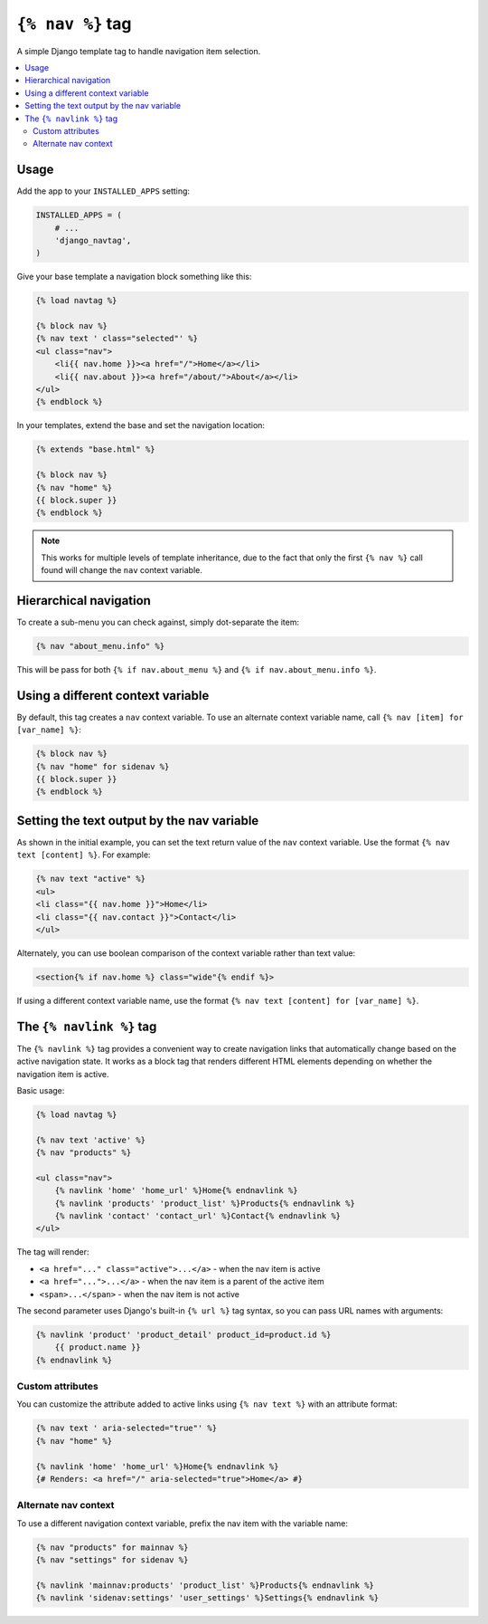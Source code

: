 ``{% nav %}`` tag
=================

.. image:: https://badge.fury.io/py/django-navtag.svg
   :target: https://badge.fury.io/py/django-navtag

.. image:: https://travis-ci.org/SmileyChris/django-navtag.svg?branch=master
   :target: http://travis-ci.org/SmileyChris/django-navtag

.. image:: https://codecov.io/gh/SmileyChris/django-navtag/branch/master/graph/badge.svg
   :target: https://codecov.io/gh/SmileyChris/django-navtag


A simple Django template tag to handle navigation item selection.

.. contents::
    :local:
    :backlinks: none


Usage
-----

Add the app to your ``INSTALLED_APPS`` setting:

.. code:: python

    INSTALLED_APPS = (
        # ...
        'django_navtag',
    )

Give your base template a navigation block something like this:

.. code:: jinja

    {% load navtag %}

    {% block nav %}
    {% nav text ' class="selected"' %}
    <ul class="nav">
        <li{{ nav.home }}><a href="/">Home</a></li>
        <li{{ nav.about }}><a href="/about/">About</a></li>
    </ul>
    {% endblock %}

In your templates, extend the base and set the navigation location:

.. code:: jinja

    {% extends "base.html" %}

    {% block nav %}
    {% nav "home" %}
    {{ block.super }}
    {% endblock %}

.. note::
    This works for multiple levels of template inheritance, due to the fact
    that only the first ``{% nav %}`` call found will change the ``nav``
    context variable.


Hierarchical navigation
-----------------------

To create a sub-menu you can check against, simply dot-separate the item:

.. code:: jinja

    {% nav "about_menu.info" %}

This will be pass for both ``{% if nav.about_menu %}`` and
``{% if nav.about_menu.info %}``.


Using a different context variable
----------------------------------

By default, this tag creates a ``nav`` context variable. To use an alternate
context variable name, call ``{% nav [item] for [var_name] %}``:

.. code:: jinja

    {% block nav %}
    {% nav "home" for sidenav %}
    {{ block.super }}
    {% endblock %}


Setting the text output by the nav variable
-------------------------------------------

As shown in the initial example, you can set the text return value of the
``nav`` context variable. Use the format ``{% nav text [content] %}``. For
example:

.. code:: jinja

    {% nav text "active" %}
    <ul>
    <li class="{{ nav.home }}">Home</li>
    <li class="{{ nav.contact }}">Contact</li>
    </ul>

Alternately, you can use boolean comparison of the context variable rather than
text value:

.. code:: jinja

    <section{% if nav.home %} class="wide"{% endif %}>

If using a different context variable name, use the format
``{% nav text [content] for [var_name] %}``.


The ``{% navlink %}`` tag
-------------------------

The ``{% navlink %}`` tag provides a convenient way to create navigation links that automatically change based on the active navigation state. It works as a block tag that renders different HTML elements depending on whether the navigation item is active.

Basic usage:

.. code:: jinja

    {% load navtag %}
    
    {% nav text 'active' %}
    {% nav "products" %}
    
    <ul class="nav">
        {% navlink 'home' 'home_url' %}Home{% endnavlink %}
        {% navlink 'products' 'product_list' %}Products{% endnavlink %}
        {% navlink 'contact' 'contact_url' %}Contact{% endnavlink %}
    </ul>

The tag will render:

- ``<a href="..." class="active">...</a>`` - when the nav item is active
- ``<a href="...">...</a>`` - when the nav item is a parent of the active item
- ``<span>...</span>`` - when the nav item is not active

The second parameter uses Django's built-in ``{% url %}`` tag syntax, so you can pass URL names with arguments:

.. code:: jinja

    {% navlink 'product' 'product_detail' product_id=product.id %}
        {{ product.name }}
    {% endnavlink %}

Custom attributes
~~~~~~~~~~~~~~~~~

You can customize the attribute added to active links using ``{% nav text %}`` with an attribute format:

.. code:: jinja

    {% nav text ' aria-selected="true"' %}
    {% nav "home" %}
    
    {% navlink 'home' 'home_url' %}Home{% endnavlink %}
    {# Renders: <a href="/" aria-selected="true">Home</a> #}

Alternate nav context
~~~~~~~~~~~~~~~~~~~~~

To use a different navigation context variable, prefix the nav item with the variable name:

.. code:: jinja

    {% nav "products" for mainnav %}
    {% nav "settings" for sidenav %}
    
    {% navlink 'mainnav:products' 'product_list' %}Products{% endnavlink %}
    {% navlink 'sidenav:settings' 'user_settings' %}Settings{% endnavlink %}
